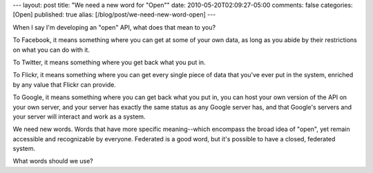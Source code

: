 ---
layout: post
title: "We need a new word for \"Open\""
date: 2010-05-20T02:09:27-05:00
comments: false
categories: [Open]
published: true
alias: [/blog/post/we-need-new-word-open]
---

When I say I'm developing an "open" API, what does that mean to you?

To Facebook, it means something where you can get at some of your own data, as long as you abide by their restrictions on what you can do with it.

To Twitter, it means something where you get back what you put in.

To Flickr, it means something where you can get every single piece of data that you've ever put in the system, enriched by any value that Flickr can provide.

To Google, it means something where you can get back what you put in, you can host your own version of the API on your own server, and your server has exactly the same status as any Google server has, and that Google's servers and your server will interact and work as a system.

We need new words.  Words that have more specific meaning--which encompass the broad idea of "open", yet remain accessible and recognizable by everyone.  Federated is a good word, but it's possible to have a closed, federated system.

What words should we use?